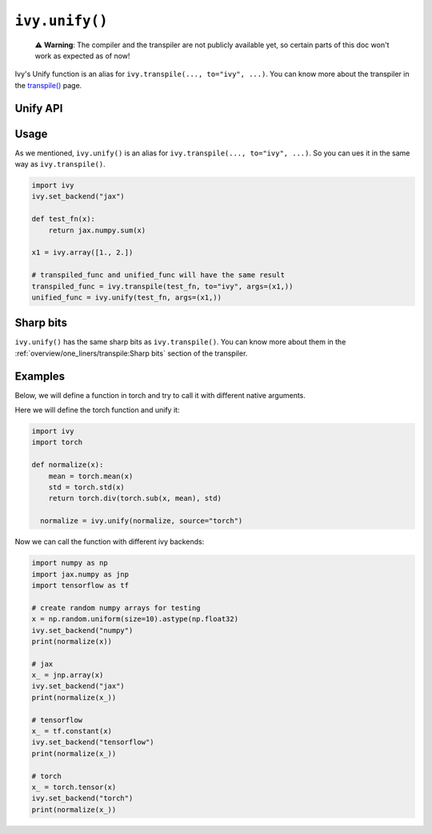 ``ivy.unify()``
================

..

   ⚠️ **Warning**: The compiler and the transpiler are not publicly available yet, so certain parts of this doc won't work as expected as of now!

Ivy's Unify function is an alias for ``ivy.transpile(..., to="ivy", ...)``. You can know
more about the transpiler in the `transpile() <transpile.rst>`_ page.

Unify API
---------

.. py:function:: ivy.unify(*objs, source = None, args = None, kwargs = None, **transpile_kwargs,)

  Transpiles an object into Ivy code. It's an alias to
  ``ivy.transpile(..., to="ivy", ...)``

  :param objs: Native callable(s) to transpile.
  :type objs: ``Callable``
  :param source: The framework that ``obj`` is from. This must be provided unless ``obj`` is a framework-specific module.
  :type source: ``Optional[str]``
  :param args: If specified, arguments that will be used to unify eagerly.
  :type args: ``Optional[Tuple]``
  :param kwargs: If specified, keyword arguments that will be used to unify eagerly.
  :type kwargs: ``Optional[dict]``
  :param transpile_kwargs: Arbitrary keyword arguments that will be passed to ``ivy.transpile``.

  :rtype: ``Union[Graph, LazyGraph, ModuleType, ivy.Module]``
  :return: A transpiled ``Graph`` or a non-initialized ``LazyGraph``. If the object is a native trainable module, the corresponding module in the target framework will be returned. If the object is a ``ModuleType``, the function will return a copy of the module with every method lazily transpiled.

Usage
-----

As we mentioned, ``ivy.unify()`` is an alias for ``ivy.transpile(..., to="ivy", ...)``.
So you can ues it in the same way as ``ivy.transpile()``.

.. code-block:: python

  import ivy
  ivy.set_backend("jax")

  def test_fn(x):
      return jax.numpy.sum(x)

  x1 = ivy.array([1., 2.])

  # transpiled_func and unified_func will have the same result
  transpiled_func = ivy.transpile(test_fn, to="ivy", args=(x1,))
  unified_func = ivy.unify(test_fn, args=(x1,))

Sharp bits
----------

``ivy.unify()`` has the same sharp bits as ``ivy.transpile()``. You can know more about
them in the :ref:`overview/one_liners/transpile:Sharp bits` section of the transpiler.

Examples
--------

Below, we will define a function in torch and try to call it with different native
arguments.

Here we will define the torch function and unify it:

.. code-block:: python

  import ivy
  import torch

  def normalize(x):
      mean = torch.mean(x)
      std = torch.std(x)
      return torch.div(torch.sub(x, mean), std)

    normalize = ivy.unify(normalize, source="torch")

Now we can call the function with different ivy backends:

.. code-block:: python

  import numpy as np
  import jax.numpy as jnp
  import tensorflow as tf

  # create random numpy arrays for testing
  x = np.random.uniform(size=10).astype(np.float32)
  ivy.set_backend("numpy")
  print(normalize(x))

  # jax
  x_ = jnp.array(x)
  ivy.set_backend("jax")
  print(normalize(x_))

  # tensorflow
  x_ = tf.constant(x)
  ivy.set_backend("tensorflow")
  print(normalize(x_))

  # torch
  x_ = torch.tensor(x)
  ivy.set_backend("torch")
  print(normalize(x_))
